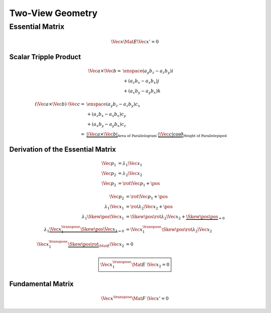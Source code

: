 Two-View Geometry
=================


Essential Matrix
----------------

.. math::

   \Vec{x} \Mat{E} \Vec{x}' = 0


Scalar Tripple Product
^^^^^^^^^^^^^^^^^^^^^^

.. math::

   \begin{align}
     \Vec{a} \times \Vec{b}
     =&\enspace (a_y b_z - a_z b_y) i \\
     &+ (a_z b_x - a_x b_x) j \\
     &+ (a_x b_y - a_y b_x) k
   \end{align}


.. math::

  \begin{align}
    (\Vec{a} \times \Vec{b}) \cdot \Vec{c}
    =&\enspace (a_y b_z - a_z b_y) c_x \\
    &+ (a_z b_x - a_x b_x) c_y \\
    &+ (a_x b_y - a_y b_x) c_z \\
    =& \underbrace{| \Vec{a} \times \Vec{b} |}_{\text{Area of Parallelogram}}
       \cdot
       \underbrace{| \Vec{c} | \cos{\theta}}_{\text{Height of Parallelepiped}}
  \end{align}


Derivation of the Essential Matrix
^^^^^^^^^^^^^^^^^^^^^^^^^^^^^^^^^^

.. math::

  \begin{align}
    \Vec{p}_{1} &= \lambda_{1} \Vec{x}_{1} \\
    \Vec{p}_{2} &= \lambda_{2} \Vec{x}_{2} \\
    \Vec{p}_{2} &= \rot \Vec{p}_{1} + \pos
  \end{align}


.. math::

  \begin{align}
    % Line 1
      \Vec{p}_{2} &= \rot \Vec{p}_{1} + \pos \\
    % Line 2
      \lambda_{1} \Vec{x}_{1}
        &= \rot \lambda_{2} \Vec{x}_{2} + \pos \\
    % Line 3
      \lambda_{1} \Skew{\pos} \Vec{x}_{1}
        &= \Skew{\pos} \rot \lambda_{2} \Vec{x}_{2}
        + \underbrace{\Skew{\pos} \pos}_{=0} \\
    % Line 4
      \lambda_{1}
      \underbrace{\Vec{x}_{1}^{\transpose} \Skew{\pos} \Vec{x}_{1}}_{= 0}
        &= \Vec{x}_{1}^{\transpose} \Skew{\pos} \rot \lambda_{2} \Vec{x}_{2} \\
    % Line 5
      \Vec{x}_{1}^{\transpose}
        \underbrace{\Skew{\pos} \rot}_{\Mat{E}}
        \Vec{x}_{2}
        &= 0
  \end{align}


.. math::

  \begin{align}
    \boxed{
      \Vec{x}_{1}^{\transpose} \Mat{E} \; \Vec{x}_{2} = 0
    }
  \end{align}


Fundamental Matrix
^^^^^^^^^^^^^^^^^^

.. math::

  \Vec{x}^{\transpose} \Mat{F} \; \Vec{x}' = 0

